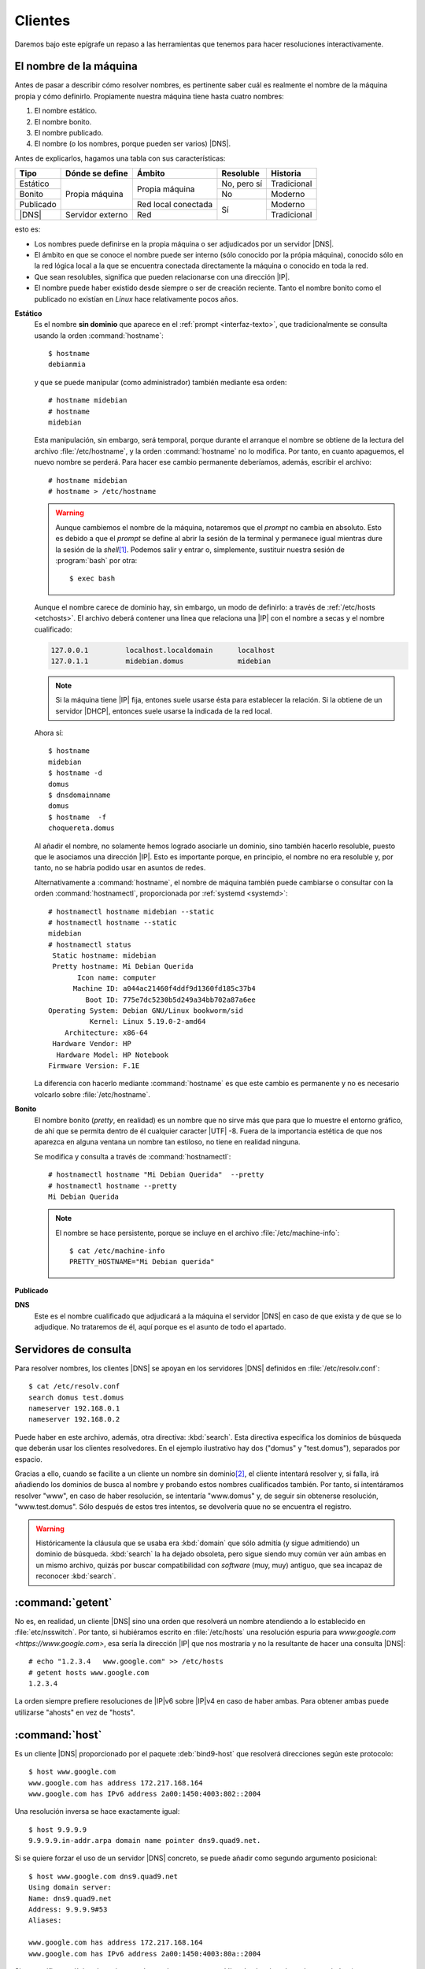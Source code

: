 Clientes
********
Daremos bajo este epígrafe un repaso a las herramientas que tenemos para hacer
resoluciones interactivamente.

.. _hostname:
.. _hostnamectl:
.. index:: hostname, hostnamectl

El nombre de la máquina
=======================
Antes de pasar a describir cómo resolver nombres, es pertinente saber cuál es
realmente el nombre de la máquina propia y cómo definirlo. Propiamente nuestra
máquina tiene hasta cuatro nombres:

#. El nombre estático.
#. El nombre bonito.
#. El nombre publicado.
#. El nombre (o los nombres, porque pueden ser varios) |DNS|.

Antes de explicarlos, hagamos una tabla con sus características:

.. table::
   :class: nombres-maquina

   +-----------+------------------+---------------------+-------------+-------------+
   | Tipo      | Dónde se define  | Ámbito              | Resoluble   | Historia    |
   +===========+==================+=====================+=============+=============+
   | Estático  |                  | Propia máquina      | No, pero sí | Tradicional |
   +-----------+                  |                     +-------------+-------------+
   | Bonito    | Propia máquina   |                     | No          | Moderno     |
   +-----------+                  +---------------------+-------------+-------------+
   | Publicado |                  | Red local conectada | Sí          | Moderno     |
   +-----------+------------------+---------------------+             +-------------+
   | |DNS|     | Servidor externo | Red                 |             | Tradicional |
   +-----------+------------------+---------------------+-------------+-------------+

esto es:

* Los nombres puede definirse en la propia máquina o ser adjudicados
  por un servidor |DNS|.
* El ámbito en que se conoce el nombre puede ser interno (sólo conocido por la
  própia máquina), conocido sólo en la red lógica local a la que se encuentra
  conectada directamente la máquina o conocido en toda la red.
* Que sean resolubles, significa que pueden relacionarse con una dirección |IP|.
* El nombre puede haber existido desde siempre o ser de creación reciente. Tanto
  el nombre  bonito como el publicado no existían en *Linux* hace relativamente
  pocos años.

**Estático**
   Es el nombre **sin dominio** que aparece en el :ref:`prompt
   <interfaz-texto>`, que tradicionalmente se consulta usando la orden
   :command:`hostname`::

      $ hostname
      debianmia

   y que se puede manipular (como administrador) también mediante esa orden::

      # hostname midebian
      # hostname
      midebian

   Esta manipulación, sin embargo, será temporal, porque durante el arranque el
   nombre se obtiene de la lectura del archivo :file:`/etc/hostname`, y la orden
   :command:`hostname` no lo modifica. Por tanto, en cuanto apaguemos, el nuevo
   nombre se perderá. Para hacer ese cambio permanente deberíamos, además,
   escribir el archivo::

      # hostname midebian
      # hostname > /etc/hostname

   .. warning:: Aunque cambiemos el nombre de la máquina, notaremos que el
      *prompt* no cambia en absoluto. Esto es debido a que el *prompt* se define
      al abrir la sesión de la terminal y permanece igual mientras dure la
      sesión de la *shell*\ [#]_. Podemos salir y entrar o, simplemente,
      sustituir nuestra sesión de :program:`bash` por otra::

         $ exec bash

   Aunque el nombre carece de dominio hay, sin embargo, un modo de definirlo: a
   través de :ref:`/etc/hosts <etchosts>`. El archivo deberá contener una línea
   que relaciona una |IP| con el nombre a secas y el nombre cualificado:

   .. code-block::

      127.0.0.1         localhost.localdomain      localhost
      127.0.1.1         midebian.domus             midebian

   .. note:: Si la máquina tiene |IP| fija, entones suele usarse ésta para
      establecer la relación. Si la obtiene de un servidor |DHCP|, entonces
      suele usarse la indicada de la red local.

   Ahora sí::

      $ hostname
      midebian
      $ hostname -d
      domus
      $ dnsdomainname
      domus
      $ hostname  -f
      choquereta.domus

   Al añadir el nombre, no solamente hemos logrado asociarle un dominio, sino
   también hacerlo resoluble, puesto que le asociamos una dirección |IP|. Esto
   es importante porque, en principio, el nombre no era resoluble y, por tanto,
   no se habría podido usar en asuntos de redes.

   Alternativamente a :command:`hostname`, el nombre de máquina también puede
   cambiarse o consultar con la orden :command:`hostnamectl`, proporcionada por
   :ref:`systemd <systemd>`::

      # hostnamectl hostname midebian --static
      # hostnamectl hostname --static
      midebian
      # hostnamectl status
       Static hostname: midebian
       Pretty hostname: Mi Debian Querida
             Icon name: computer
            Machine ID: a044ac21460f4ddf9d1360fd185c37b4
               Boot ID: 775e7dc5230b5d249a34bb702a87a6ee
      Operating System: Debian GNU/Linux bookworm/sid   
                Kernel: Linux 5.19.0-2-amd64
          Architecture: x86-64
       Hardware Vendor: HP
        Hardware Model: HP Notebook
      Firmware Version: F.1E

   La diferencia con hacerlo mediante :command:`hostname` es que este cambio es
   permanente y no es necesario volcarlo sobre :file:`/etc/hostname`.

**Bonito**
   El nombre bonito (*pretty*, en realidad) es un nombre que no sirve más que
   para que lo muestre el entorno gráfico, de ahí que se permita dentro de él
   cualquier caracter |UTF|\  -8. Fuera de la importancia estética de que nos
   aparezca en alguna ventana un nombre tan estiloso, no tiene en realidad
   ninguna.

   Se modifica y consulta a través de :command:`hostnamectl`::

      # hostnamectl hostname "Mi Debian Querida"  --pretty
      # hostnamectl hostname --pretty
      Mi Debian Querida
      
   .. note:: El nombre se hace persistente, porque se incluye en el archivo
      :file:`/etc/machine-info`::

         $ cat /etc/machine-info
         PRETTY_HOSTNAME="Mi Debian querida"

**Publicado**

.. https://www.anastis.gr/setting-hostname-avahi-mdns/
   https://fedoramagazine.org/find-systems-easily-lan-mdns/

   Hay que hacer pruebas con dos máquinas virtuales.

**DNS**
   Este es el nombre cualificado que adjudicará a la máquina el servidor |DNS|
   en caso de que exista y de que se lo adjudique. No trataremos de él, aquí
   porque es el asunto de todo el apartado.

.. _etcresolv.conf:

Servidores de consulta
======================
Para resolver nombres, los clientes |DNS| se apoyan en los servidores |DNS|
definidos en :file:`/etc/resolv.conf`::

   $ cat /etc/resolv.conf
   search domus test.domus
   nameserver 192.168.0.1
   nameserver 192.168.0.2

Puede haber en este archivo, además, otra directiva: :kbd:`search`. Esta
directiva especifica los dominios de búsqueda que deberán usar los clientes
resolvedores.  En el ejemplo ilustrativo hay dos ("domus" y "test.domus"),
separados por espacio.

Gracias a ello, cuando se facilite a un cliente un nombre sin dominio\ [#]_, el
cliente intentará resolver y, si falla, irá añadiendo los dominios de busca al
nombre y probando estos nombres cualificados también. Por tanto, si
intentáramos resolver "www", en caso de haber resolución, se intentaría
"www.domus" y, de seguir sin obtenerse resolución, "www.test.domus". Sólo
después de estos tres intentos, se devolvería quue no se encuentra el registro.

.. warning:: Históricamente la cláusula que se usaba era :kbd:`domain` que sólo
   admitía (y sigue admitiendo) un dominio de búsqueda. :kbd:`search` la ha dejado
   obsoleta, pero sigue siendo muy común ver aún ambas en un mismo archivo,
   quizás por buscar compatibilidad con *software* (muy, muy) antiguo, que sea
   incapaz de reconocer :kbd:`search`.

.. _getent-hosts:
.. index:: getent

:command:`getent`
=================
No es, en realidad, un cliente |DNS| sino una orden que resolverá un nombre
atendiendo a lo establecido en :file:`etc/nsswitch`. Por tanto, si hubiéramos
escrito en :file:`/etc/hosts` una resolución espuria para `www.google.com
<https://www.google.com>`, esa sería la dirección |IP| que nos mostraría y no la
resultante de hacer una consulta |DNS|::

   # echo "1.2.3.4   www.google.com" >> /etc/hosts
   # getent hosts www.google.com
   1.2.3.4

La orden siempre prefiere resoluciones de |IP|\ v6 sobre |IP|\ v4 en caso de
haber ambas. Para obtener ambas puede utilizarse "ahosts" en vez de "hosts".

.. _host:
.. index:: host

:command:`host`
================
Es un cliente |DNS| proporcionado por el paquete :deb:`bind9-host` que resolverá
direcciones según este protocolo::

   $ host www.google.com
   www.google.com has address 172.217.168.164
   www.google.com has IPv6 address 2a00:1450:4003:802::2004

Una resolución inversa se hace exactamente igual::

   $ host 9.9.9.9
   9.9.9.9.in-addr.arpa domain name pointer dns9.quad9.net.

Si se quiere forzar el uso de un servidor |DNS| concreto, se puede añadir
como segundo argumento posicional::

   $ host www.google.com dns9.quad9.net
   Using domain server:
   Name: dns9.quad9.net
   Address: 9.9.9.9#53
   Aliases: 

   www.google.com has address 172.217.168.164
   www.google.com has IPv6 address 2a00:1450:4003:80a::2004

Sin especificar cuál tipo de registro se desea obtener, :command:`host`
selecciona los más apropiados (que parecen ser :kbd:`A`, :kbd:`AAAA`,
:kbd:`CNAME`, :kbd:`MX`). Por ejemplo::

   $ host google.com
   google.com has address 142.250.201.78
   google.com has IPv6 address 2a00:1450:4003:803::200e
   google.com mail is handled by 10 smtp.google.com.

Se obtienen registros :kbd:`A`, :kbd:`AAAA` y :kbd:`MX`. Sin embargo, debe
existir un servidor de nombres para el dominio "google.com" que no aparece. SI
se quieren obtener otro tipo de registros o ser más precisos y esocger
únicamente uno, puede usarse la opción :kbd:`-t`::

   $ host -tns google.com
   google.com name server ns4.google.com.
   google.com name server ns1.google.com.
   google.com name server ns3.google.com.
   google.com name server ns2.google.com.

También puede pedirse una transferencia de zona del servidor autoritario\ [#]_ y
listarse todos los registros del dominio (si es que se tiene permisos para
ello)::

   $ host -la google.com ns1.google.com

o también::

   $ host -taxfr google.com ns1.google.com

.. note:: Si se desea una salida como la del siguiente cliente (:command:`dig`)
   puede añadirse la opción :kbd:`-v`.

.. _dig:
.. index:: dig

:command:`dig`
==============
Es otro de los más habituales clientes |DNS|, instalado a través del paquete
:deb:`bind9-dnsutils`. Su uso más simple es::

   $ dig www.google.com
   ; <<>> DiG 9.16.33-Debian <<>> www.google.com
   ;; global options: +cmd
   ;; Got answer:
   ;; ->>HEADER<<- opcode: QUERY, status: NOERROR, id: 22509
   ;; flags: qr rd ra; QUERY: 1, ANSWER: 1, AUTHORITY: 0, ADDITIONAL: 1

   ;; OPT PSEUDOSECTION:
   ; EDNS: version: 0, flags:; udp: 1232
   ;; QUESTION SECTION:
   ;www.google.com.                        IN      A

   ;; ANSWER SECTION:
   www.google.com.         250     IN      A       172.217.18.4

   ;; Query time: 12 msec
   ;; SERVER: 213.186.33.99#53(213.186.33.99)
   ;; WHEN: Sat Oct 08 09:07:53 CEST 2022
   ;; MSG SIZE  rcvd: 59

que devuelve una respuesta muchísimo más prolija que :ref:`host <host>`. La
respuesta está dividida en secciones:

* La declaración de la versión del programa y las opciones usadas
  líneas, que constituyen las dos  primeras líneas (*cmd*).
* El sección que informa sobre el estado de la consulta e información accesoria
  (no parece tener nombre individual).
* La pregunta (*question*)
* La respuesta (*answer*)
* Las estadisticas de la propia consulta (*stats*).

Se puede manipular el formato de la respuesta añadiendo o eliminando secciones.
Por ejemplo::

   $ dig www.google.com +nostats +nocmd

elimina la primera sección descrita y la sección de estadísticas. Existe también
la posibilidad de eliminar todo e ir añadiéndola expresamente::

   $ dig www.google.com +noall +answer
   www.google.com.         38      IN      A       172.217.17.4

El parámetro :kbd:`+short` sólo devuelve el valor del registro de respuesta::

   $ dig www.google.com +short
   172.217.17.4

Para realizar una resolución inversa escribiendo directamente la dirección |IP|
es necesario añadir :kbd:`-x`::

   $ dig -x 9.9.9.9 +short
   dns9.quad9.net.

También es posible especificar cuál es el servidor |DNS| al que realizar las
consultas::

   $ dig www.google.com @dns9.quad9.net

Si no se especifica qué registros mostrar, :command:`dig` mostrará registros
:kbd:`A`. Pueden especificarse otros registros::

   $ dig google.com NS +noall +answer
   google.com.             20030   IN      NS      ns3.google.com.
   google.com.             20030   IN      NS      ns1.google.com.
   google.com.             20030   IN      NS      ns2.google.com.
   google.com.             20030   IN      NS      ns4.google.com.

El registro :kbd:`AXFR` nos permite obtener la transferencia de zona, en caso de
tener permiso::

   $ dig google.com AXFR @ns1.google.com

Por último, :program:`dig` ofrece el utilísimo :kbd:`+trace`, que realiza
repetidas consultas iterativas empezando por los servidores raíz\ [#]_ a fin de
conseguir la resolución solicitada, que es la :ref:`estrategia que siguen los
servidores recursivos para dar respuesta a sus clientes <dns-resolucion>`::

   $ dig www.google.com +trace +question  +nodnssec

.. _nslookup:
.. index:: nslookup

:command:`nslookup`
===================
Es una orden que permite su uso interactivo y tiene su análogo en *Windows*, de
ahí que la hayamos citado. En *Linux* habitualmente se usa una de las dos
anteriores. Su uso no interactivo más simple es::

   $ nslookup www.google.com

aunque también puede especificarse el servidor que se desea usar::

   $ nslookup www.google.com 9.9.9.9

o indicar cuál es el tipo de registro::

   $ nslookup -query=ns google.com

.. rubric:: Notas al pie

.. [#] Esto no es exacto. El *prompt* se define a través de la :ref:`variable
   PS1 <sh-variables-predef>` y es el valor de esa variable el que se define al
   arrancar la sesión de terminal. Si alteramos el valor de esa variable, el
   prompt cambiará inmediatamente.

.. [#] En realidad, existe una cláusula :kbd:`ndots` para especificar el
   número de puntos a partir del cual un nombre se considera absoluto y, por
   tanto, no se le añaden los dominios de búsqueda. Si no existe (que es lo que
   ocurre casi siempre), su valor es 1 y, por tanto, se cumple lo que se indica
   aquí.

.. [#] Ahondaremos en este concepto de transferencia de zona al configurar
   servidores.

.. [#] En realidad, la primera consulta que hace la realiza al servidor |DNS|
   recursivo del sistema (o al que se especifique en la línea de órdenes
   mediante :kbd:`@`) para averiguar cuáles son los servidores raíz.

.. |UTF| replace:: :abbr:`UTF (Unicode Transformation Format)`
